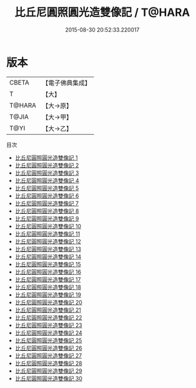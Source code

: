 #+TITLE: 比丘尼圓照圓光造雙像記 / T@HARA

#+DATE: 2015-08-30 20:52:33.220017
* 版本
 |     CBETA|【電子佛典集成】|
 |         T|【大】     |
 |    T@HARA|【大→原】   |
 |     T@JIA|【大→甲】   |
 |      T@YI|【大→乙】   |
目次
 - [[file:KR6l0035_001.txt][比丘尼圓照圓光造雙像記 1]]
 - [[file:KR6l0035_002.txt][比丘尼圓照圓光造雙像記 2]]
 - [[file:KR6l0035_003.txt][比丘尼圓照圓光造雙像記 3]]
 - [[file:KR6l0035_004.txt][比丘尼圓照圓光造雙像記 4]]
 - [[file:KR6l0035_005.txt][比丘尼圓照圓光造雙像記 5]]
 - [[file:KR6l0035_006.txt][比丘尼圓照圓光造雙像記 6]]
 - [[file:KR6l0035_007.txt][比丘尼圓照圓光造雙像記 7]]
 - [[file:KR6l0035_008.txt][比丘尼圓照圓光造雙像記 8]]
 - [[file:KR6l0035_009.txt][比丘尼圓照圓光造雙像記 9]]
 - [[file:KR6l0035_010.txt][比丘尼圓照圓光造雙像記 10]]
 - [[file:KR6l0035_011.txt][比丘尼圓照圓光造雙像記 11]]
 - [[file:KR6l0035_012.txt][比丘尼圓照圓光造雙像記 12]]
 - [[file:KR6l0035_013.txt][比丘尼圓照圓光造雙像記 13]]
 - [[file:KR6l0035_014.txt][比丘尼圓照圓光造雙像記 14]]
 - [[file:KR6l0035_015.txt][比丘尼圓照圓光造雙像記 15]]
 - [[file:KR6l0035_016.txt][比丘尼圓照圓光造雙像記 16]]
 - [[file:KR6l0035_017.txt][比丘尼圓照圓光造雙像記 17]]
 - [[file:KR6l0035_018.txt][比丘尼圓照圓光造雙像記 18]]
 - [[file:KR6l0035_019.txt][比丘尼圓照圓光造雙像記 19]]
 - [[file:KR6l0035_020.txt][比丘尼圓照圓光造雙像記 20]]
 - [[file:KR6l0035_021.txt][比丘尼圓照圓光造雙像記 21]]
 - [[file:KR6l0035_022.txt][比丘尼圓照圓光造雙像記 22]]
 - [[file:KR6l0035_023.txt][比丘尼圓照圓光造雙像記 23]]
 - [[file:KR6l0035_024.txt][比丘尼圓照圓光造雙像記 24]]
 - [[file:KR6l0035_025.txt][比丘尼圓照圓光造雙像記 25]]
 - [[file:KR6l0035_026.txt][比丘尼圓照圓光造雙像記 26]]
 - [[file:KR6l0035_027.txt][比丘尼圓照圓光造雙像記 27]]
 - [[file:KR6l0035_028.txt][比丘尼圓照圓光造雙像記 28]]
 - [[file:KR6l0035_029.txt][比丘尼圓照圓光造雙像記 29]]
 - [[file:KR6l0035_030.txt][比丘尼圓照圓光造雙像記 30]]
